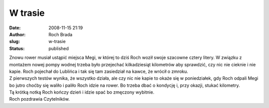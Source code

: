 W trasie
########
:date: 2008-11-15 21:19
:author: Roch Brada
:slug: w-trasie
:status: published

| Znowu rower musiał ustąpić miejsca Megi, w której to dziś Roch woził swoje szacowne cztery litery. W związku z montażem nowej pompy wodnej trzeba było przejechać kilkadziesiąt kilometrów aby sprawdzić, czy nic nie cieknie i nie kapie. Roch pojechał do Lublińca i tak się tam zasiedział na kawce, że wrócił o zmroku.
| Z pierwszych testów wynika, że wszystko działa, ale czy nic nie kapie to okaże się w poniedziałek, gdy Roch odpali Megi bo jutro choćby się waliło i paliło Roch idzie na rower. Bo trzeba dbać o kondycję i, przy okazji, stukać kilometry.
| Tą krótką notką Roch kończy dzień i idzie spać bo zmęczony wybitnie.
| Roch pozdrawia Czytelników.
